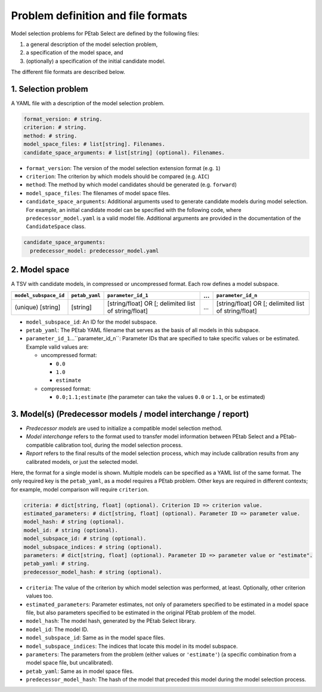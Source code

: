 Problem definition and file formats
===================================

Model selection problems for PEtab Select are defined by the following files:

#. a general description of the model selection problem,
#. a specification of the model space, and
#. (optionally) a specification of the initial candidate model.

The different file formats are described below.

1. Selection problem
--------------------

A YAML file with a description of the model selection problem.

.. code-block:: yaml

   format_version: # string.
   criterion: # string.
   method: # string.
   model_space_files: # list[string]. Filenames.
   candidate_space_arguments: # list[string] (optional). Filenames.

- ``format_version``: The version of the model selection extension format
  (e.g. ``1``)
- ``criterion``: The criterion by which models should be compared
  (e.g. ``AIC``)
- ``method``: The method by which model candidates should be generated
  (e.g. ``forward``)
- ``model_space_files``: The filenames of model space files.
- ``candidate_space_arguments``: Additional arguments used to generate
  candidate models during model selection. For example, an initial candidate
  model can be specified with the following code, where
  ``predecessor_model.yaml`` is a valid model file. Additional arguments are
  provided in the documentation of the ``CandidateSpace`` class.

.. code-block:: yaml

   candidate_space_arguments:
     predecessor_model: predecessor_model.yaml

2. Model space
--------------

A TSV with candidate models, in compressed or uncompressed format. Each row
defines a model subspace.

.. list-table::
   :header-rows: 1

   * - ``model_subspace_id``
     - ``petab_yaml``
     - ``parameter_id_1``
     - ...
     - ``parameter_id_n``
   * - (unique) [string]
     - [string]
     - [string/float] OR [; delimited list of string/float]
     - ...
     - [string/float] OR [; delimited list of string/float]

- ``model_subspace_id``: An ID for the model subspace.
- ``petab_yaml``: The PEtab YAML filename that serves as the basis of all
  models in this subspace.
- ``parameter_id_1``...``parameter_id_n``: Parameter IDs that are specified to
  take specific values or be estimated. Example valid values are:

  - uncompressed format:

    - ``0.0``
    - ``1.0``
    - ``estimate``

  - compressed format:

    - ``0.0;1.1;estimate`` (the parameter can take the values ``0.0`` or
      ``1.1``, or be estimated)

3. Model(s) (Predecessor models / model interchange / report)
-------------------------------------------------------------

- *Predecessor models* are used to initialize a compatible model selection
  method.
- *Model interchange* refers to the format used to transfer model information
  between PEtab Select and a PEtab-compatible calibration tool, during the
  model selection process.
- *Report* refers to the final results of the model selection process, which
  may include calibration results from any calibrated models, or just the
  selected model.

Here, the format for a single model is shown. Multiple models can be specified
as a YAML list of the same format. The only required key is the ``petab_yaml``,
as a model requires a PEtab problem. Other keys are required in different
contexts; for example, model comparison will require ``criterion``.

.. code-block:: yaml

   criteria: # dict[string, float] (optional). Criterion ID => criterion value.
   estimated_parameters: # dict[string, float] (optional). Parameter ID => parameter value.
   model_hash: # string (optional).
   model_id: # string (optional).
   model_subspace_id: # string (optional).
   model_subspace_indices: # string (optional).
   parameters: # dict[string, float] (optional). Parameter ID => parameter value or "estimate".
   petab_yaml: # string.
   predecessor_model_hash: # string (optional).

- ``criteria``: The value of the criterion by which model selection was performed, at least. Optionally, other criterion values too.
- ``estimated_parameters``: Parameter estimates, not only of parameters specified to be estimated in a model space file, but also parameters specified to be estimated in the original PEtab problem of the model.
- ``model_hash``: The model hash, generated by the PEtab Select library.
- ``model_id``: The model ID.
- ``model_subspace_id``: Same as in the model space files.
- ``model_subspace_indices``: The indices that locate this model in its model subspace.
- ``parameters``: The parameters from the problem (either values or ``'estimate'``) (a specific combination from a model space file, but uncalibrated).
- ``petab_yaml``: Same as in model space files.
- ``predecessor_model_hash``: The hash of the model that preceded this model during the model selection process.
